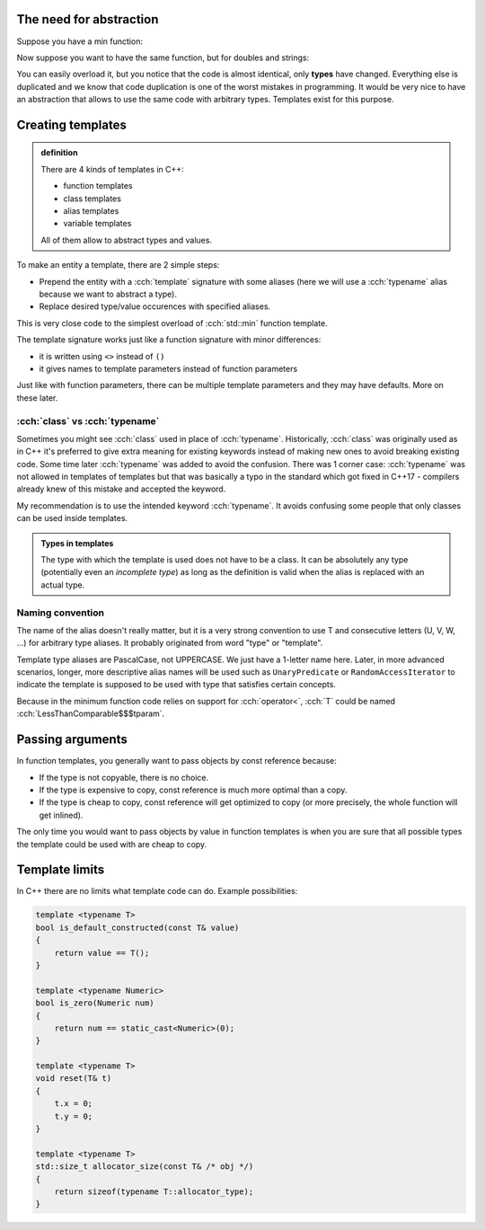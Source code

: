 .. title: 00 - basics
.. slug: 00_basics
.. description: C++ function templates - basics
.. author: Xeverous

The need for abstraction
########################

Suppose you have a min function:

.. cch::
    :code_path: 00_basics/min1.cpp
    :color_path: 00_basics/min1.color

Now suppose you want to have the same function, but for doubles and strings:

.. cch::
    :code_path: 00_basics/min2.cpp
    :color_path: 00_basics/min2.color

You can easily overload it, but you notice that the code is almost identical, only **types** have changed. Everything else is duplicated and we know that code duplication is one of the worst mistakes in programming. It would be very nice to have an abstraction that allows to use the same code with arbitrary types. Templates exist for this purpose.

Creating templates
##################

.. admonition:: definition
    :class: definition

    There are 4 kinds of templates in C++:

    - function templates
    - class templates
    - alias templates
    - variable templates

    All of them allow to abstract types and values.

To make an entity a template, there are 2 simple steps:

- Prepend the entity with a :cch:`template` signature with some aliases (here we will use a :cch:`typename` alias because we want to abstract a type).
- Replace desired type/value occurences with specified aliases.

.. cch::
    :code_path: 00_basics/min_template.cpp
    :color_path: 00_basics/min_template.color

This is very close code to the simplest overload of :cch:`std::min` function template.

The template signature works just like a function signature with minor differences:

- it is written using ``<>`` instead of ``()``
- it gives names to template parameters instead of function parameters

Just like with function parameters, there can be multiple template parameters and they may have defaults. More on these later.

:cch:`class` vs :cch:`typename`
===============================

Sometimes you might see :cch:`class` used in place of :cch:`typename`. Historically, :cch:`class` was originally used as in C++ it's preferred to give extra meaning for existing keywords instead of making new ones to avoid breaking existing code. Some time later :cch:`typename` was added to avoid the confusion. There was 1 corner case: :cch:`typename` was not allowed in templates of templates but that was basically a typo in the standard which got fixed in C++17 - compilers already knew of this mistake and accepted the keyword.

My recommendation is to use the intended keyword :cch:`typename`. It avoids confusing some people that only classes can be used inside templates.

.. admonition:: Types in templates
    :class: note

    The type with which the template is used does not have to be a class. It can be absolutely any type (potentially even an *incomplete type*) as long as the definition is valid when the alias is replaced with an actual type.

Naming convention
=================

The name of the alias doesn't really matter, but it is a very strong convention to use T and consecutive letters (U, V, W, ...) for arbitrary type aliases. It probably originated from word "type" or "template".

Template type aliases are PascalCase, not UPPERCASE. We just have a 1-letter name here. Later, in more advanced scenarios, longer, more descriptive alias names will be used such as ``UnaryPredicate`` or ``RandomAccessIterator`` to indicate the template is supposed to be used with type that satisfies certain concepts.

Because in the minimum function code relies on support for :cch:`operator<`, :cch:`T` could be named :cch:`LessThanComparable$$$tparam`.

Passing arguments
#################

In function templates, you generally want to pass objects by const reference because:

- If the type is not copyable, there is no choice.
- If the type is expensive to copy, const reference is much more optimal than a copy.
- If the type is cheap to copy, const reference will get optimized to copy (or more precisely, the whole function will get inlined).

The only time you would want to pass objects by value in function templates is when you are sure that all possible types the template could be used with are cheap to copy.

Template limits
###############

In C++ there are no limits what template code can do. Example possibilities:

.. TODO should there be any examples?

.. code::

    template <typename T>
    bool is_default_constructed(const T& value)
    {
        return value == T();
    }

    template <typename Numeric>
    bool is_zero(Numeric num)
    {
        return num == static_cast<Numeric>(0);
    }

    template <typename T>
    void reset(T& t)
    {
        t.x = 0;
        t.y = 0;
    }

    template <typename T>
    std::size_t allocator_size(const T& /* obj */)
    {
        return sizeof(typename T::allocator_type);
    }
